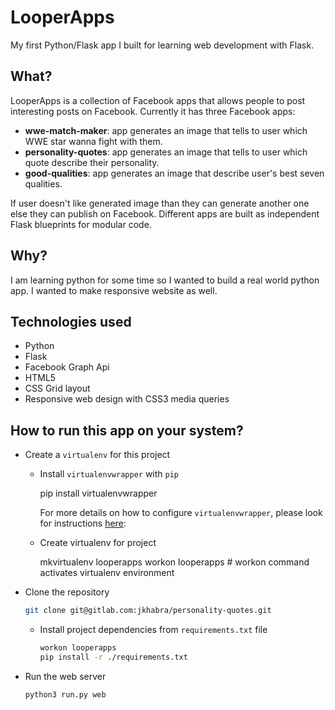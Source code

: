 * LooperApps

My first Python/Flask app I built for learning web development with Flask.

** What?

LooperApps is a collection of Facebook apps that allows people to post interesting posts on Facebook. Currently it has three Facebook apps:

- *wwe-match-maker*: app generates an image that tells to user which WWE star wanna fight with them.
- *personality-quotes*: app generates an image that tells to user which quote describe their personality.
- *good-qualities*: app generates an image that describe user's best seven qualities.

If user doesn't like generated image than they can generate another one else they can publish on Facebook. Different apps are built as independent Flask blueprints for modular code.

** Why?

I am learning python for some time so I wanted to build a real world python app. I wanted to make responsive website as well.

** Technologies used

- Python
- Flask
- Facebook Graph Api
- HTML5
- CSS Grid layout
- Responsive web design with CSS3 media queries

** How to run this app on your system?

 - Create a =virtualenv= for this project

   - Install =virtualenvwrapper= with =pip=

       #+BEGIN_EXAMPLE sh
       pip install virtualenvwrapper
       #+END_EXAMPLE

       For more details on how to configure =virtualenvwrapper=, please look for instructions [[https://virtualenvwrapper.readthedocs.io/en/latest/][here]]:

   - Create virtualenv for project

     #+BEGIN_EXAMPLE sh
     mkvirtualenv looperapps
     workon looperapps # workon command activates virtualenv environment
     #+END_EXAMPLE

 - Clone the repository

   #+BEGIN_SRC sh
   git clone git@gitlab.com:jkhabra/personality-quotes.git
   #+END_SRC

   - Install project dependencies from =requirements.txt= file

     #+BEGIN_SRC sh
     workon looperapps
     pip install -r ./requirements.txt
     #+END_SRC

 - Run the web server

   #+BEGIN_SRC sh
   python3 run.py web
   #+END_SRC
